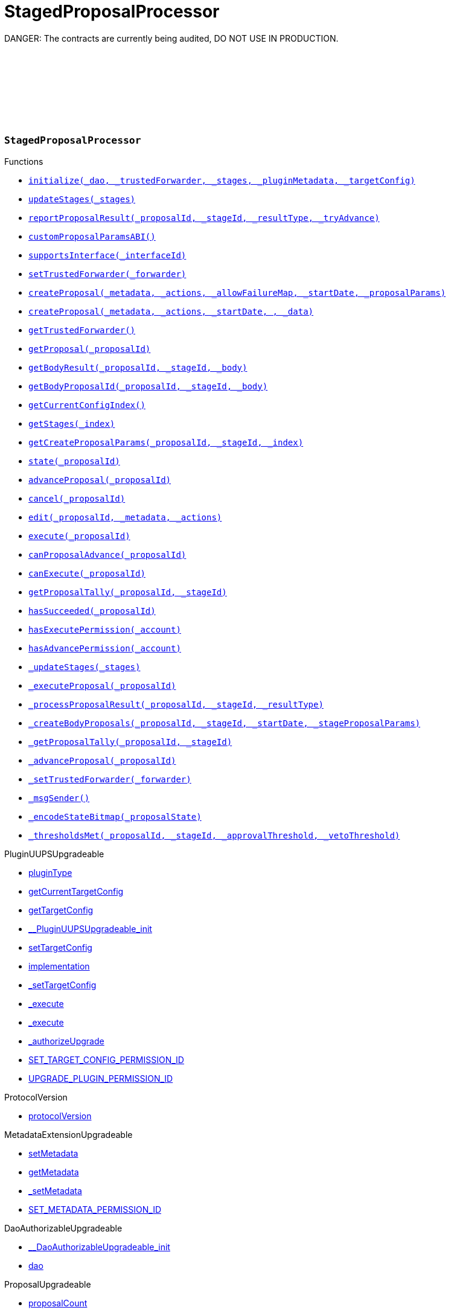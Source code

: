 :github-icon: pass:[<svg class="icon"><use href="#github-icon"/></svg>]
:xref-StagedProposalProcessor-initialize-contract-IDAO-address-struct-StagedProposalProcessor-Stage---bytes-struct-IPlugin-TargetConfig-: xref:SPP.adoc#StagedProposalProcessor-initialize-contract-IDAO-address-struct-StagedProposalProcessor-Stage---bytes-struct-IPlugin-TargetConfig-
:xref-StagedProposalProcessor-updateStages-struct-StagedProposalProcessor-Stage---: xref:SPP.adoc#StagedProposalProcessor-updateStages-struct-StagedProposalProcessor-Stage---
:xref-StagedProposalProcessor-reportProposalResult-uint256-uint16-enum-StagedProposalProcessor-ResultType-bool-: xref:SPP.adoc#StagedProposalProcessor-reportProposalResult-uint256-uint16-enum-StagedProposalProcessor-ResultType-bool-
:xref-StagedProposalProcessor-customProposalParamsABI--: xref:SPP.adoc#StagedProposalProcessor-customProposalParamsABI--
:xref-StagedProposalProcessor-supportsInterface-bytes4-: xref:SPP.adoc#StagedProposalProcessor-supportsInterface-bytes4-
:xref-StagedProposalProcessor-setTrustedForwarder-address-: xref:SPP.adoc#StagedProposalProcessor-setTrustedForwarder-address-
:xref-StagedProposalProcessor-createProposal-bytes-struct-Action---uint128-uint64-bytes-----: xref:SPP.adoc#StagedProposalProcessor-createProposal-bytes-struct-Action---uint128-uint64-bytes-----
:xref-StagedProposalProcessor-createProposal-bytes-struct-Action---uint64-uint64-bytes-: xref:SPP.adoc#StagedProposalProcessor-createProposal-bytes-struct-Action---uint64-uint64-bytes-
:xref-StagedProposalProcessor-getTrustedForwarder--: xref:SPP.adoc#StagedProposalProcessor-getTrustedForwarder--
:xref-StagedProposalProcessor-getProposal-uint256-: xref:SPP.adoc#StagedProposalProcessor-getProposal-uint256-
:xref-StagedProposalProcessor-getBodyResult-uint256-uint16-address-: xref:SPP.adoc#StagedProposalProcessor-getBodyResult-uint256-uint16-address-
:xref-StagedProposalProcessor-getBodyProposalId-uint256-uint16-address-: xref:SPP.adoc#StagedProposalProcessor-getBodyProposalId-uint256-uint16-address-
:xref-StagedProposalProcessor-getCurrentConfigIndex--: xref:SPP.adoc#StagedProposalProcessor-getCurrentConfigIndex--
:xref-StagedProposalProcessor-getStages-uint256-: xref:SPP.adoc#StagedProposalProcessor-getStages-uint256-
:xref-StagedProposalProcessor-getCreateProposalParams-uint256-uint16-uint256-: xref:SPP.adoc#StagedProposalProcessor-getCreateProposalParams-uint256-uint16-uint256-
:xref-StagedProposalProcessor-state-uint256-: xref:SPP.adoc#StagedProposalProcessor-state-uint256-
:xref-StagedProposalProcessor-advanceProposal-uint256-: xref:SPP.adoc#StagedProposalProcessor-advanceProposal-uint256-
:xref-StagedProposalProcessor-cancel-uint256-: xref:SPP.adoc#StagedProposalProcessor-cancel-uint256-
:xref-StagedProposalProcessor-edit-uint256-bytes-struct-Action---: xref:SPP.adoc#StagedProposalProcessor-edit-uint256-bytes-struct-Action---
:xref-StagedProposalProcessor-execute-uint256-: xref:SPP.adoc#StagedProposalProcessor-execute-uint256-
:xref-StagedProposalProcessor-canProposalAdvance-uint256-: xref:SPP.adoc#StagedProposalProcessor-canProposalAdvance-uint256-
:xref-StagedProposalProcessor-canExecute-uint256-: xref:SPP.adoc#StagedProposalProcessor-canExecute-uint256-
:xref-StagedProposalProcessor-getProposalTally-uint256-uint16-: xref:SPP.adoc#StagedProposalProcessor-getProposalTally-uint256-uint16-
:xref-StagedProposalProcessor-hasSucceeded-uint256-: xref:SPP.adoc#StagedProposalProcessor-hasSucceeded-uint256-
:xref-StagedProposalProcessor-hasExecutePermission-address-: xref:SPP.adoc#StagedProposalProcessor-hasExecutePermission-address-
:xref-StagedProposalProcessor-hasAdvancePermission-address-: xref:SPP.adoc#StagedProposalProcessor-hasAdvancePermission-address-
:xref-StagedProposalProcessor-_updateStages-struct-StagedProposalProcessor-Stage---: xref:SPP.adoc#StagedProposalProcessor-_updateStages-struct-StagedProposalProcessor-Stage---
:xref-StagedProposalProcessor-_executeProposal-uint256-: xref:SPP.adoc#StagedProposalProcessor-_executeProposal-uint256-
:xref-StagedProposalProcessor-_processProposalResult-uint256-uint16-enum-StagedProposalProcessor-ResultType-: xref:SPP.adoc#StagedProposalProcessor-_processProposalResult-uint256-uint16-enum-StagedProposalProcessor-ResultType-
:xref-StagedProposalProcessor-_createBodyProposals-uint256-uint16-uint64-bytes---: xref:SPP.adoc#StagedProposalProcessor-_createBodyProposals-uint256-uint16-uint64-bytes---
:xref-StagedProposalProcessor-_getProposalTally-uint256-uint16-: xref:SPP.adoc#StagedProposalProcessor-_getProposalTally-uint256-uint16-
:xref-StagedProposalProcessor-_advanceProposal-uint256-: xref:SPP.adoc#StagedProposalProcessor-_advanceProposal-uint256-
:xref-StagedProposalProcessor-_setTrustedForwarder-address-: xref:SPP.adoc#StagedProposalProcessor-_setTrustedForwarder-address-
:xref-StagedProposalProcessor-_msgSender--: xref:SPP.adoc#StagedProposalProcessor-_msgSender--
:xref-StagedProposalProcessor-_encodeStateBitmap-enum-StagedProposalProcessor-ProposalState-: xref:SPP.adoc#StagedProposalProcessor-_encodeStateBitmap-enum-StagedProposalProcessor-ProposalState-
:xref-StagedProposalProcessor-_thresholdsMet-uint256-uint16-uint256-uint256-: xref:SPP.adoc#StagedProposalProcessor-_thresholdsMet-uint256-uint16-uint256-uint256-
:xref-StagedProposalProcessor-ProposalAdvanced-uint256-uint256-: xref:SPP.adoc#StagedProposalProcessor-ProposalAdvanced-uint256-uint256-
:xref-StagedProposalProcessor-ProposalCanceled-uint256-uint256-address-: xref:SPP.adoc#StagedProposalProcessor-ProposalCanceled-uint256-uint256-address-
:xref-StagedProposalProcessor-ProposalEdited-uint256-uint256-address-bytes-struct-Action---: xref:SPP.adoc#StagedProposalProcessor-ProposalEdited-uint256-uint256-address-bytes-struct-Action---
:xref-StagedProposalProcessor-ProposalResultReported-uint256-uint16-address-: xref:SPP.adoc#StagedProposalProcessor-ProposalResultReported-uint256-uint16-address-
:xref-StagedProposalProcessor-SubProposalCreated-uint256-uint16-address-uint256-: xref:SPP.adoc#StagedProposalProcessor-SubProposalCreated-uint256-uint16-address-uint256-
:xref-StagedProposalProcessor-SubProposalNotCreated-uint256-uint16-address-bytes-: xref:SPP.adoc#StagedProposalProcessor-SubProposalNotCreated-uint256-uint16-address-bytes-
:xref-StagedProposalProcessor-StagesUpdated-struct-StagedProposalProcessor-Stage---: xref:SPP.adoc#StagedProposalProcessor-StagesUpdated-struct-StagedProposalProcessor-Stage---
:xref-StagedProposalProcessor-TrustedForwarderUpdated-address-: xref:SPP.adoc#StagedProposalProcessor-TrustedForwarderUpdated-address-
:xref-StagedProposalProcessorSetup-constructor--: xref:SPP.adoc#StagedProposalProcessorSetup-constructor--
:xref-StagedProposalProcessorSetup-prepareInstallation-address-bytes-: xref:SPP.adoc#StagedProposalProcessorSetup-prepareInstallation-address-bytes-
:xref-StagedProposalProcessorSetup-prepareUpdate-address-uint16-struct-IPluginSetup-SetupPayload-: xref:SPP.adoc#StagedProposalProcessorSetup-prepareUpdate-address-uint16-struct-IPluginSetup-SetupPayload-
:xref-StagedProposalProcessorSetup-prepareUninstallation-address-struct-IPluginSetup-SetupPayload-: xref:SPP.adoc#StagedProposalProcessorSetup-prepareUninstallation-address-struct-IPluginSetup-SetupPayload-
:xref-StagedProposalProcessorSetup-CONDITION_IMPLEMENTATION-address: xref:SPP.adoc#StagedProposalProcessorSetup-CONDITION_IMPLEMENTATION-address
:xref-SPPRuleCondition-constructor-address-struct-RuledCondition-Rule---: xref:SPP.adoc#SPPRuleCondition-constructor-address-struct-RuledCondition-Rule---
:xref-SPPRuleCondition-initialize-address-struct-RuledCondition-Rule---: xref:SPP.adoc#SPPRuleCondition-initialize-address-struct-RuledCondition-Rule---
:xref-SPPRuleCondition-isGranted-address-address-bytes32-bytes-: xref:SPP.adoc#SPPRuleCondition-isGranted-address-address-bytes32-bytes-
:xref-SPPRuleCondition-_updateRules-struct-RuledCondition-Rule---: xref:SPP.adoc#SPPRuleCondition-_updateRules-struct-RuledCondition-Rule---
:xref-SPPRuleCondition-updateRules-struct-RuledCondition-Rule---: xref:SPP.adoc#SPPRuleCondition-updateRules-struct-RuledCondition-Rule---
:xref-SPPRuleCondition-UPDATE_RULES_PERMISSION_ID-bytes32: xref:SPP.adoc#SPPRuleCondition-UPDATE_RULES_PERMISSION_ID-bytes32
= StagedProposalProcessor

DANGER: The contracts are currently being audited, DO NOT USE IN PRODUCTION.

:ResultType: pass:normal[xref:#StagedProposalProcessor-ResultType[`++ResultType++`]]
:ProposalState: pass:normal[xref:#StagedProposalProcessor-ProposalState[`++ProposalState++`]]
:Body: pass:normal[xref:#StagedProposalProcessor-Body[`++Body++`]]
:Stage: pass:normal[xref:#StagedProposalProcessor-Stage[`++Stage++`]]
:Proposal: pass:normal[xref:#StagedProposalProcessor-Proposal[`++Proposal++`]]
:ProposalAdvanced: pass:normal[xref:#StagedProposalProcessor-ProposalAdvanced-uint256-uint256-[`++ProposalAdvanced++`]]
:ProposalCanceled: pass:normal[xref:#StagedProposalProcessor-ProposalCanceled-uint256-uint256-address-[`++ProposalCanceled++`]]
:ProposalEdited: pass:normal[xref:#StagedProposalProcessor-ProposalEdited-uint256-uint256-address-bytes-struct-Action---[`++ProposalEdited++`]]
:ProposalResultReported: pass:normal[xref:#StagedProposalProcessor-ProposalResultReported-uint256-uint16-address-[`++ProposalResultReported++`]]
:SubProposalCreated: pass:normal[xref:#StagedProposalProcessor-SubProposalCreated-uint256-uint16-address-uint256-[`++SubProposalCreated++`]]
:SubProposalNotCreated: pass:normal[xref:#StagedProposalProcessor-SubProposalNotCreated-uint256-uint16-address-bytes-[`++SubProposalNotCreated++`]]
:StagesUpdated: pass:normal[xref:#StagedProposalProcessor-StagesUpdated-struct-StagedProposalProcessor-Stage---[`++StagesUpdated++`]]
:TrustedForwarderUpdated: pass:normal[xref:#StagedProposalProcessor-TrustedForwarderUpdated-address-[`++TrustedForwarderUpdated++`]]
:initialize: pass:normal[xref:#StagedProposalProcessor-initialize-contract-IDAO-address-struct-StagedProposalProcessor-Stage---bytes-struct-IPlugin-TargetConfig-[`++initialize++`]]
:updateStages: pass:normal[xref:#StagedProposalProcessor-updateStages-struct-StagedProposalProcessor-Stage---[`++updateStages++`]]
:reportProposalResult: pass:normal[xref:#StagedProposalProcessor-reportProposalResult-uint256-uint16-enum-StagedProposalProcessor-ResultType-bool-[`++reportProposalResult++`]]
:customProposalParamsABI: pass:normal[xref:#StagedProposalProcessor-customProposalParamsABI--[`++customProposalParamsABI++`]]
:supportsInterface: pass:normal[xref:#StagedProposalProcessor-supportsInterface-bytes4-[`++supportsInterface++`]]
:setTrustedForwarder: pass:normal[xref:#StagedProposalProcessor-setTrustedForwarder-address-[`++setTrustedForwarder++`]]
:createProposal: pass:normal[xref:#StagedProposalProcessor-createProposal-bytes-struct-Action---uint128-uint64-bytes-----[`++createProposal++`]]
:createProposal: pass:normal[xref:#StagedProposalProcessor-createProposal-bytes-struct-Action---uint64-uint64-bytes-[`++createProposal++`]]
:getTrustedForwarder: pass:normal[xref:#StagedProposalProcessor-getTrustedForwarder--[`++getTrustedForwarder++`]]
:getProposal: pass:normal[xref:#StagedProposalProcessor-getProposal-uint256-[`++getProposal++`]]
:getBodyResult: pass:normal[xref:#StagedProposalProcessor-getBodyResult-uint256-uint16-address-[`++getBodyResult++`]]
:getBodyProposalId: pass:normal[xref:#StagedProposalProcessor-getBodyProposalId-uint256-uint16-address-[`++getBodyProposalId++`]]
:getCurrentConfigIndex: pass:normal[xref:#StagedProposalProcessor-getCurrentConfigIndex--[`++getCurrentConfigIndex++`]]
:getStages: pass:normal[xref:#StagedProposalProcessor-getStages-uint256-[`++getStages++`]]
:getCreateProposalParams: pass:normal[xref:#StagedProposalProcessor-getCreateProposalParams-uint256-uint16-uint256-[`++getCreateProposalParams++`]]
:state: pass:normal[xref:#StagedProposalProcessor-state-uint256-[`++state++`]]
:advanceProposal: pass:normal[xref:#StagedProposalProcessor-advanceProposal-uint256-[`++advanceProposal++`]]
:cancel: pass:normal[xref:#StagedProposalProcessor-cancel-uint256-[`++cancel++`]]
:edit: pass:normal[xref:#StagedProposalProcessor-edit-uint256-bytes-struct-Action---[`++edit++`]]
:execute: pass:normal[xref:#StagedProposalProcessor-execute-uint256-[`++execute++`]]
:canProposalAdvance: pass:normal[xref:#StagedProposalProcessor-canProposalAdvance-uint256-[`++canProposalAdvance++`]]
:canExecute: pass:normal[xref:#StagedProposalProcessor-canExecute-uint256-[`++canExecute++`]]
:getProposalTally: pass:normal[xref:#StagedProposalProcessor-getProposalTally-uint256-uint16-[`++getProposalTally++`]]
:hasSucceeded: pass:normal[xref:#StagedProposalProcessor-hasSucceeded-uint256-[`++hasSucceeded++`]]
:hasExecutePermission: pass:normal[xref:#StagedProposalProcessor-hasExecutePermission-address-[`++hasExecutePermission++`]]
:hasAdvancePermission: pass:normal[xref:#StagedProposalProcessor-hasAdvancePermission-address-[`++hasAdvancePermission++`]]
:_updateStages: pass:normal[xref:#StagedProposalProcessor-_updateStages-struct-StagedProposalProcessor-Stage---[`++_updateStages++`]]
:_executeProposal: pass:normal[xref:#StagedProposalProcessor-_executeProposal-uint256-[`++_executeProposal++`]]
:_processProposalResult: pass:normal[xref:#StagedProposalProcessor-_processProposalResult-uint256-uint16-enum-StagedProposalProcessor-ResultType-[`++_processProposalResult++`]]
:_createBodyProposals: pass:normal[xref:#StagedProposalProcessor-_createBodyProposals-uint256-uint16-uint64-bytes---[`++_createBodyProposals++`]]
:_getProposalTally: pass:normal[xref:#StagedProposalProcessor-_getProposalTally-uint256-uint16-[`++_getProposalTally++`]]
:_advanceProposal: pass:normal[xref:#StagedProposalProcessor-_advanceProposal-uint256-[`++_advanceProposal++`]]
:_setTrustedForwarder: pass:normal[xref:#StagedProposalProcessor-_setTrustedForwarder-address-[`++_setTrustedForwarder++`]]
:_msgSender: pass:normal[xref:#StagedProposalProcessor-_msgSender--[`++_msgSender++`]]
:_encodeStateBitmap: pass:normal[xref:#StagedProposalProcessor-_encodeStateBitmap-enum-StagedProposalProcessor-ProposalState-[`++_encodeStateBitmap++`]]
:_thresholdsMet: pass:normal[xref:#StagedProposalProcessor-_thresholdsMet-uint256-uint16-uint256-uint256-[`++_thresholdsMet++`]]

[.contract]
[[StagedProposalProcessor]]
=== `++StagedProposalProcessor++` link:/blob/v1.0//Users/giorgilagidze/Desktop/work/multibody/staged-proposal-processor-plugin/src/StagedProposalProcessor.sol[{github-icon},role=heading-link]

[.contract-index]
.Functions
--
* {xref-StagedProposalProcessor-initialize-contract-IDAO-address-struct-StagedProposalProcessor-Stage---bytes-struct-IPlugin-TargetConfig-}[`++initialize(_dao, _trustedForwarder, _stages, _pluginMetadata, _targetConfig)++`]
* {xref-StagedProposalProcessor-updateStages-struct-StagedProposalProcessor-Stage---}[`++updateStages(_stages)++`]
* {xref-StagedProposalProcessor-reportProposalResult-uint256-uint16-enum-StagedProposalProcessor-ResultType-bool-}[`++reportProposalResult(_proposalId, _stageId, _resultType, _tryAdvance)++`]
* {xref-StagedProposalProcessor-customProposalParamsABI--}[`++customProposalParamsABI()++`]
* {xref-StagedProposalProcessor-supportsInterface-bytes4-}[`++supportsInterface(_interfaceId)++`]
* {xref-StagedProposalProcessor-setTrustedForwarder-address-}[`++setTrustedForwarder(_forwarder)++`]
* {xref-StagedProposalProcessor-createProposal-bytes-struct-Action---uint128-uint64-bytes-----}[`++createProposal(_metadata, _actions, _allowFailureMap, _startDate, _proposalParams)++`]
* {xref-StagedProposalProcessor-createProposal-bytes-struct-Action---uint64-uint64-bytes-}[`++createProposal(_metadata, _actions, _startDate, , _data)++`]
* {xref-StagedProposalProcessor-getTrustedForwarder--}[`++getTrustedForwarder()++`]
* {xref-StagedProposalProcessor-getProposal-uint256-}[`++getProposal(_proposalId)++`]
* {xref-StagedProposalProcessor-getBodyResult-uint256-uint16-address-}[`++getBodyResult(_proposalId, _stageId, _body)++`]
* {xref-StagedProposalProcessor-getBodyProposalId-uint256-uint16-address-}[`++getBodyProposalId(_proposalId, _stageId, _body)++`]
* {xref-StagedProposalProcessor-getCurrentConfigIndex--}[`++getCurrentConfigIndex()++`]
* {xref-StagedProposalProcessor-getStages-uint256-}[`++getStages(_index)++`]
* {xref-StagedProposalProcessor-getCreateProposalParams-uint256-uint16-uint256-}[`++getCreateProposalParams(_proposalId, _stageId, _index)++`]
* {xref-StagedProposalProcessor-state-uint256-}[`++state(_proposalId)++`]
* {xref-StagedProposalProcessor-advanceProposal-uint256-}[`++advanceProposal(_proposalId)++`]
* {xref-StagedProposalProcessor-cancel-uint256-}[`++cancel(_proposalId)++`]
* {xref-StagedProposalProcessor-edit-uint256-bytes-struct-Action---}[`++edit(_proposalId, _metadata, _actions)++`]
* {xref-StagedProposalProcessor-execute-uint256-}[`++execute(_proposalId)++`]
* {xref-StagedProposalProcessor-canProposalAdvance-uint256-}[`++canProposalAdvance(_proposalId)++`]
* {xref-StagedProposalProcessor-canExecute-uint256-}[`++canExecute(_proposalId)++`]
* {xref-StagedProposalProcessor-getProposalTally-uint256-uint16-}[`++getProposalTally(_proposalId, _stageId)++`]
* {xref-StagedProposalProcessor-hasSucceeded-uint256-}[`++hasSucceeded(_proposalId)++`]
* {xref-StagedProposalProcessor-hasExecutePermission-address-}[`++hasExecutePermission(_account)++`]
* {xref-StagedProposalProcessor-hasAdvancePermission-address-}[`++hasAdvancePermission(_account)++`]
* {xref-StagedProposalProcessor-_updateStages-struct-StagedProposalProcessor-Stage---}[`++_updateStages(_stages)++`]
* {xref-StagedProposalProcessor-_executeProposal-uint256-}[`++_executeProposal(_proposalId)++`]
* {xref-StagedProposalProcessor-_processProposalResult-uint256-uint16-enum-StagedProposalProcessor-ResultType-}[`++_processProposalResult(_proposalId, _stageId, _resultType)++`]
* {xref-StagedProposalProcessor-_createBodyProposals-uint256-uint16-uint64-bytes---}[`++_createBodyProposals(_proposalId, _stageId, _startDate, _stageProposalParams)++`]
* {xref-StagedProposalProcessor-_getProposalTally-uint256-uint16-}[`++_getProposalTally(_proposalId, _stageId)++`]
* {xref-StagedProposalProcessor-_advanceProposal-uint256-}[`++_advanceProposal(_proposalId)++`]
* {xref-StagedProposalProcessor-_setTrustedForwarder-address-}[`++_setTrustedForwarder(_forwarder)++`]
* {xref-StagedProposalProcessor-_msgSender--}[`++_msgSender()++`]
* {xref-StagedProposalProcessor-_encodeStateBitmap-enum-StagedProposalProcessor-ProposalState-}[`++_encodeStateBitmap(_proposalState)++`]
* {xref-StagedProposalProcessor-_thresholdsMet-uint256-uint16-uint256-uint256-}[`++_thresholdsMet(_proposalId, _stageId, _approvalThreshold, _vetoThreshold)++`]

[.contract-subindex-inherited]
.PluginUUPSUpgradeable
* link:https://github.com/aragon/osx-commons/tree/main/contracts/src/plugin/PluginUUPSUpgradeable.sol[pluginType]
* link:https://github.com/aragon/osx-commons/tree/main/contracts/src/plugin/PluginUUPSUpgradeable.sol[getCurrentTargetConfig]
* link:https://github.com/aragon/osx-commons/tree/main/contracts/src/plugin/PluginUUPSUpgradeable.sol[getTargetConfig]
* link:https://github.com/aragon/osx-commons/tree/main/contracts/src/plugin/PluginUUPSUpgradeable.sol[__PluginUUPSUpgradeable_init]
* link:https://github.com/aragon/osx-commons/tree/main/contracts/src/plugin/PluginUUPSUpgradeable.sol[setTargetConfig]
* link:https://github.com/aragon/osx-commons/tree/main/contracts/src/plugin/PluginUUPSUpgradeable.sol[implementation]
* link:https://github.com/aragon/osx-commons/tree/main/contracts/src/plugin/PluginUUPSUpgradeable.sol[_setTargetConfig]
* link:https://github.com/aragon/osx-commons/tree/main/contracts/src/plugin/PluginUUPSUpgradeable.sol[_execute]
* link:https://github.com/aragon/osx-commons/tree/main/contracts/src/plugin/PluginUUPSUpgradeable.sol[_execute]
* link:https://github.com/aragon/osx-commons/tree/main/contracts/src/plugin/PluginUUPSUpgradeable.sol[_authorizeUpgrade]
* link:https://github.com/aragon/osx-commons/tree/main/contracts/src/plugin/PluginUUPSUpgradeable.sol[SET_TARGET_CONFIG_PERMISSION_ID]
* link:https://github.com/aragon/osx-commons/tree/main/contracts/src/plugin/PluginUUPSUpgradeable.sol[UPGRADE_PLUGIN_PERMISSION_ID]

[.contract-subindex-inherited]
.ProtocolVersion
* link:https://github.com/aragon/osx-commons/tree/main/contracts/src/utils/versioning/ProtocolVersion.sol[protocolVersion]

[.contract-subindex-inherited]
.IProtocolVersion

[.contract-subindex-inherited]
.MetadataExtensionUpgradeable
* link:https://github.com/aragon/osx-commons/tree/main/contracts/src/utils/metadata/MetadataExtensionUpgradeable.sol[setMetadata]
* link:https://github.com/aragon/osx-commons/tree/main/contracts/src/utils/metadata/MetadataExtensionUpgradeable.sol[getMetadata]
* link:https://github.com/aragon/osx-commons/tree/main/contracts/src/utils/metadata/MetadataExtensionUpgradeable.sol[_setMetadata]
* link:https://github.com/aragon/osx-commons/tree/main/contracts/src/utils/metadata/MetadataExtensionUpgradeable.sol[SET_METADATA_PERMISSION_ID]

[.contract-subindex-inherited]
.DaoAuthorizableUpgradeable
* link:https://github.com/aragon/osx-commons/tree/main/contracts/src/permission/auth/DaoAuthorizableUpgradeable.sol[__DaoAuthorizableUpgradeable_init]
* link:https://github.com/aragon/osx-commons/tree/main/contracts/src/permission/auth/DaoAuthorizableUpgradeable.sol[dao]

[.contract-subindex-inherited]
.ContextUpgradeable

[.contract-subindex-inherited]
.UUPSUpgradeable

[.contract-subindex-inherited]
.ERC1967UpgradeUpgradeable

[.contract-subindex-inherited]
.IERC1967Upgradeable

[.contract-subindex-inherited]
.IERC1822ProxiableUpgradeable

[.contract-subindex-inherited]
.ProposalUpgradeable
* link:https://github.com/aragon/osx-commons/tree/main/contracts/src/plugin/extensions/proposal/ProposalUpgradeable.sol[proposalCount]
* link:https://github.com/aragon/osx-commons/tree/main/contracts/src/plugin/extensions/proposal/ProposalUpgradeable.sol[_createProposalId]

[.contract-subindex-inherited]
.ERC165Upgradeable

[.contract-subindex-inherited]
.IERC165Upgradeable

[.contract-subindex-inherited]
.Initializable

[.contract-subindex-inherited]
.IPlugin

[.contract-subindex-inherited]
.IProposal

--

[.contract-index]
.Events
--
* {xref-StagedProposalProcessor-ProposalAdvanced-uint256-uint256-}[`++ProposalAdvanced(proposalId, stageId)++`]
* {xref-StagedProposalProcessor-ProposalCanceled-uint256-uint256-address-}[`++ProposalCanceled(proposalId, stageId, sender)++`]
* {xref-StagedProposalProcessor-ProposalEdited-uint256-uint256-address-bytes-struct-Action---}[`++ProposalEdited(proposalId, stageId, sender, metadata, actions)++`]
* {xref-StagedProposalProcessor-ProposalResultReported-uint256-uint16-address-}[`++ProposalResultReported(proposalId, stageId, body)++`]
* {xref-StagedProposalProcessor-SubProposalCreated-uint256-uint16-address-uint256-}[`++SubProposalCreated(proposalId, stageId, body, bodyProposalId)++`]
* {xref-StagedProposalProcessor-SubProposalNotCreated-uint256-uint16-address-bytes-}[`++SubProposalNotCreated(proposalId, stageId, body, reason)++`]
* {xref-StagedProposalProcessor-StagesUpdated-struct-StagedProposalProcessor-Stage---}[`++StagesUpdated(stages)++`]
* {xref-StagedProposalProcessor-TrustedForwarderUpdated-address-}[`++TrustedForwarderUpdated(forwarder)++`]

[.contract-subindex-inherited]
.PluginUUPSUpgradeable
* link:https://github.com/aragon/osx-commons/tree/main/contracts/src/plugin/PluginUUPSUpgradeable.sol[TargetSet]

[.contract-subindex-inherited]
.ProtocolVersion

[.contract-subindex-inherited]
.IProtocolVersion

[.contract-subindex-inherited]
.MetadataExtensionUpgradeable
* link:https://github.com/aragon/osx-commons/tree/main/contracts/src/utils/metadata/MetadataExtensionUpgradeable.sol[MetadataSet]

[.contract-subindex-inherited]
.DaoAuthorizableUpgradeable

[.contract-subindex-inherited]
.ContextUpgradeable

[.contract-subindex-inherited]
.UUPSUpgradeable

[.contract-subindex-inherited]
.ERC1967UpgradeUpgradeable

[.contract-subindex-inherited]
.IERC1967Upgradeable

[.contract-subindex-inherited]
.IERC1822ProxiableUpgradeable

[.contract-subindex-inherited]
.ProposalUpgradeable

[.contract-subindex-inherited]
.ERC165Upgradeable

[.contract-subindex-inherited]
.IERC165Upgradeable

[.contract-subindex-inherited]
.Initializable

[.contract-subindex-inherited]
.IPlugin

[.contract-subindex-inherited]
.IProposal
* link:https://github.com/aragon/osx-commons/tree/main/contracts/src/plugin/extensions/proposal/IProposal.sol[ProposalCreated]
* link:https://github.com/aragon/osx-commons/tree/main/contracts/src/plugin/extensions/proposal/IProposal.sol[ProposalExecuted]

--

[.contract-index]
.Errors
--

[.contract-subindex-inherited]
.PluginUUPSUpgradeable
* link:https://github.com/aragon/osx-commons/tree/main/contracts/src/plugin/PluginUUPSUpgradeable.sol[InvalidTargetConfig]
* link:https://github.com/aragon/osx-commons/tree/main/contracts/src/plugin/PluginUUPSUpgradeable.sol[DelegateCallFailed]
* link:https://github.com/aragon/osx-commons/tree/main/contracts/src/plugin/PluginUUPSUpgradeable.sol[AlreadyInitialized]

[.contract-subindex-inherited]
.ProtocolVersion

[.contract-subindex-inherited]
.IProtocolVersion

[.contract-subindex-inherited]
.MetadataExtensionUpgradeable

[.contract-subindex-inherited]
.DaoAuthorizableUpgradeable

[.contract-subindex-inherited]
.ContextUpgradeable

[.contract-subindex-inherited]
.UUPSUpgradeable

[.contract-subindex-inherited]
.ERC1967UpgradeUpgradeable

[.contract-subindex-inherited]
.IERC1967Upgradeable

[.contract-subindex-inherited]
.IERC1822ProxiableUpgradeable

[.contract-subindex-inherited]
.ProposalUpgradeable
* link:https://github.com/aragon/osx-commons/tree/main/contracts/src/plugin/extensions/proposal/ProposalUpgradeable.sol[FunctionDeprecated]

[.contract-subindex-inherited]
.ERC165Upgradeable

[.contract-subindex-inherited]
.IERC165Upgradeable

[.contract-subindex-inherited]
.Initializable

[.contract-subindex-inherited]
.IPlugin

[.contract-subindex-inherited]
.IProposal

--

[.contract-item]
[[StagedProposalProcessor-initialize-contract-IDAO-address-struct-StagedProposalProcessor-Stage---bytes-struct-IPlugin-TargetConfig-]]
==== `[.contract-item-name]#++initialize++#++(contract IDAO _dao, address _trustedForwarder, struct StagedProposalProcessor.Stage[] _stages, bytes _pluginMetadata, struct IPlugin.TargetConfig _targetConfig)++` [.item-kind]#external#

Initializes the component.

This method is required to support [ERC-1822](https://eips.ethereum.org/EIPS/eip-1822).

[.contract-item]
[[StagedProposalProcessor-updateStages-struct-StagedProposalProcessor-Stage---]]
==== `[.contract-item-name]#++updateStages++#++(struct StagedProposalProcessor.Stage[] _stages)++` [.item-kind]#external#

Allows to update stage configuration.

Requires the caller to have the &#x60;UPDATE_STAGES_PERMISSION_ID&#x60; permission.
     Reverts if the provided &#x60;_stages&#x60; array is empty.

[.contract-item]
[[StagedProposalProcessor-reportProposalResult-uint256-uint16-enum-StagedProposalProcessor-ResultType-bool-]]
==== `[.contract-item-name]#++reportProposalResult++#++(uint256 _proposalId, uint16 _stageId, enum StagedProposalProcessor.ResultType _resultType, bool _tryAdvance)++` [.item-kind]#external#

Reports and records the result for a proposal at a specific stage.

This function can be called by any address even if it is not included in the stage configuration.
     &#x60;_canProposalAdvance&#x60; function ensures that only records from addresses
     in the stage configuration are used.
     If &#x60;_tryAdvance&#x60; is true, the proposal will attempt to advance to the next stage if eligible.
     Requires the caller to have the &#x60;EXECUTE_PERMISSION_ID&#x60; permission to execute the final stage.

[.contract-item]
[[StagedProposalProcessor-customProposalParamsABI--]]
==== `[.contract-item-name]#++customProposalParamsABI++#++() → string++` [.item-kind]#external#

The human-readable abi format for extra params included in &#x60;data&#x60; of &#x60;createProposal&#x60;.

This plugin inherits from &#x60;IProposal&#x60;, requiring an override for this function.

[.contract-item]
[[StagedProposalProcessor-supportsInterface-bytes4-]]
==== `[.contract-item-name]#++supportsInterface++#++(bytes4 _interfaceId) → bool++` [.item-kind]#public#

Checks if this or the parent contract supports an interface by its ID.

[.contract-item]
[[StagedProposalProcessor-setTrustedForwarder-address-]]
==== `[.contract-item-name]#++setTrustedForwarder++#++(address _forwarder)++` [.item-kind]#public#

Sets a new trusted forwarder address.

Requires the caller to have the &#x60;SET_TRUSTED_FORWARDER_PERMISSION_ID&#x60; permission.

[.contract-item]
[[StagedProposalProcessor-createProposal-bytes-struct-Action---uint128-uint64-bytes-----]]
==== `[.contract-item-name]#++createProposal++#++(bytes _metadata, struct Action[] _actions, uint128 _allowFailureMap, uint64 _startDate, bytes[][] _proposalParams) → uint256 proposalId++` [.item-kind]#public#

Creates a new proposal in this &#x60;StagedProposalProcessor&#x60; plugin.

Requires the caller to have the &#x60;CREATE_PROPOSAL_PERMISSION_ID&#x60; permission.
     Also creates proposals for non-manual bodies in the first stage of the proposal process.

[.contract-item]
[[StagedProposalProcessor-createProposal-bytes-struct-Action---uint64-uint64-bytes-]]
==== `[.contract-item-name]#++createProposal++#++(bytes _metadata, struct Action[] _actions, uint64 _startDate, uint64, bytes _data) → uint256 proposalId++` [.item-kind]#public#

Creates a new proposal.

Calls a public function that requires the &#x60;CREATE_PERMISSION_ID&#x60; permission.

[.contract-item]
[[StagedProposalProcessor-getTrustedForwarder--]]
==== `[.contract-item-name]#++getTrustedForwarder++#++() → address++` [.item-kind]#public#

Retrieves the address of the trusted forwarder.

[.contract-item]
[[StagedProposalProcessor-getProposal-uint256-]]
==== `[.contract-item-name]#++getProposal++#++(uint256 _proposalId) → struct StagedProposalProcessor.Proposal++` [.item-kind]#public#

Retrieves all information associated with a proposal by its ID.

[.contract-item]
[[StagedProposalProcessor-getBodyResult-uint256-uint16-address-]]
==== `[.contract-item-name]#++getBodyResult++#++(uint256 _proposalId, uint16 _stageId, address _body) → enum StagedProposalProcessor.ResultType++` [.item-kind]#public#

Retrieves the result type submitted by a body for a specific proposal and stage.

[.contract-item]
[[StagedProposalProcessor-getBodyProposalId-uint256-uint16-address-]]
==== `[.contract-item-name]#++getBodyProposalId++#++(uint256 _proposalId, uint16 _stageId, address _body) → uint256++` [.item-kind]#public#

Retrieves the sub proposal id.

[.contract-item]
[[StagedProposalProcessor-getCurrentConfigIndex--]]
==== `[.contract-item-name]#++getCurrentConfigIndex++#++() → uint16++` [.item-kind]#public#

Retrieves the current configuration index at which the current configurations of stages are stored.

[.contract-item]
[[StagedProposalProcessor-getStages-uint256-]]
==== `[.contract-item-name]#++getStages++#++(uint256 _index) → struct StagedProposalProcessor.Stage[]++` [.item-kind]#public#

Retrieves the stages stored on the &#x60;_index&#x60; in the &#x60;stages&#x60; configuration.

[.contract-item]
[[StagedProposalProcessor-getCreateProposalParams-uint256-uint16-uint256-]]
==== `[.contract-item-name]#++getCreateProposalParams++#++(uint256 _proposalId, uint16 _stageId, uint256 _index) → bytes++` [.item-kind]#public#

Retrieves the &#x60;data&#x60; parameter encoded for a sub-body&#x27;s &#x60;createProposal&#x60; function in a specific stage.
        Excludes sub-bodies from the first stage, as their parameters are not stored for efficiency.

[.contract-item]
[[StagedProposalProcessor-state-uint256-]]
==== `[.contract-item-name]#++state++#++(uint256 _proposalId) → enum StagedProposalProcessor.ProposalState++` [.item-kind]#public#

Current state of a proposal.

[.contract-item]
[[StagedProposalProcessor-advanceProposal-uint256-]]
==== `[.contract-item-name]#++advanceProposal++#++(uint256 _proposalId)++` [.item-kind]#public#

Advances the specified proposal to the next stage if allowed.

This function checks whether the proposal exists and can advance based on its current state.
     If the proposal is in the final stage, the caller must have the
     &#x60;EXECUTE_PERMISSION_ID&#x60; permission to execute it.

[.contract-item]
[[StagedProposalProcessor-cancel-uint256-]]
==== `[.contract-item-name]#++cancel++#++(uint256 _proposalId)++` [.item-kind]#public#

Cancels the proposal.

The proposal can be canceled only if it&#x27;s allowed in the stage configuration.
     The caller must have the &#x60;CANCEL_PERMISSION_ID&#x60; permission to cancel it.

[.contract-item]
[[StagedProposalProcessor-edit-uint256-bytes-struct-Action---]]
==== `[.contract-item-name]#++edit++#++(uint256 _proposalId, bytes _metadata, struct Action[] _actions)++` [.item-kind]#public#

Edits the proposal.

The proposal can be editable only if it&#x27;s allowed in the stage configuration.
     The caller must have the &#x60;EDIT_PERMISSION_ID&#x60; permission to cancel it
     and stage must be advanceable.

[.contract-item]
[[StagedProposalProcessor-execute-uint256-]]
==== `[.contract-item-name]#++execute++#++(uint256 _proposalId)++` [.item-kind]#public#

Executes a proposal.

Requires the &#x60;EXECUTE_PERMISSION_ID&#x60; permission.

[.contract-item]
[[StagedProposalProcessor-canProposalAdvance-uint256-]]
==== `[.contract-item-name]#++canProposalAdvance++#++(uint256 _proposalId) → bool++` [.item-kind]#public#

Determines whether the specified proposal can be advanced to the next stage.

Reverts if the proposal with the given &#x60;_proposalId&#x60; does not exist.

[.contract-item]
[[StagedProposalProcessor-canExecute-uint256-]]
==== `[.contract-item-name]#++canExecute++#++(uint256 _proposalId) → bool++` [.item-kind]#public#

Checks if a proposal can be executed.

[.contract-item]
[[StagedProposalProcessor-getProposalTally-uint256-uint16-]]
==== `[.contract-item-name]#++getProposalTally++#++(uint256 _proposalId, uint16 _stageId) → uint256 approvals, uint256 vetoes++` [.item-kind]#public#

Calculates and retrieves the number of approvals and vetoes for a proposal.

[.contract-item]
[[StagedProposalProcessor-hasSucceeded-uint256-]]
==== `[.contract-item-name]#++hasSucceeded++#++(uint256 _proposalId) → bool++` [.item-kind]#public#

Whether proposal succeeded or not.

Note that this must not include time window checks and only make a decision based on the thresholds.

[.contract-item]
[[StagedProposalProcessor-hasExecutePermission-address-]]
==== `[.contract-item-name]#++hasExecutePermission++#++(address _account) → bool++` [.item-kind]#public#

Checks whether the caller has the required permission to execute a proposal at the last stage.

[.contract-item]
[[StagedProposalProcessor-hasAdvancePermission-address-]]
==== `[.contract-item-name]#++hasAdvancePermission++#++(address _account) → bool++` [.item-kind]#public#

Checks whether the caller has the required permission to advance a proposal.

[.contract-item]
[[StagedProposalProcessor-_updateStages-struct-StagedProposalProcessor-Stage---]]
==== `[.contract-item-name]#++_updateStages++#++(struct StagedProposalProcessor.Stage[] _stages)++` [.item-kind]#internal#

Internal function to update stage configuration.

It&#x27;s a caller&#x27;s responsibility not to call this in case &#x60;_stages&#x60; are empty.
     This function can not be overridden as it&#x27;s crucial to not allow duplicating bodies
     in the same stage, because proposal creation and report functions depend on this assumption.

[.contract-item]
[[StagedProposalProcessor-_executeProposal-uint256-]]
==== `[.contract-item-name]#++_executeProposal++#++(uint256 _proposalId)++` [.item-kind]#internal#

Internal function that executes the proposal&#x27;s actions.

[.contract-item]
[[StagedProposalProcessor-_processProposalResult-uint256-uint16-enum-StagedProposalProcessor-ResultType-]]
==== `[.contract-item-name]#++_processProposalResult++#++(uint256 _proposalId, uint16 _stageId, enum StagedProposalProcessor.ResultType _resultType)++` [.item-kind]#internal#

Records the result by the caller.

Assumes that bodies are not duplicated in the same stage. See &#x60;_updateStages&#x60; function.

[.contract-item]
[[StagedProposalProcessor-_createBodyProposals-uint256-uint16-uint64-bytes---]]
==== `[.contract-item-name]#++_createBodyProposals++#++(uint256 _proposalId, uint16 _stageId, uint64 _startDate, bytes[] _stageProposalParams)++` [.item-kind]#internal#

Creates proposals on the non-manual bodies of the &#x60;stageId&#x60;.

Assumes that bodies are not duplicated in the same stage. See &#x60;_updateStages&#x60; function.

[.contract-item]
[[StagedProposalProcessor-_getProposalTally-uint256-uint16-]]
==== `[.contract-item-name]#++_getProposalTally++#++(uint256 _proposalId, uint16 _stageId) → uint256 approvals, uint256 vetoes++` [.item-kind]#internal#

Internal function to calculate and retrieve the number of approvals and
        vetoes for a proposal in the &#x60;_stageId&#x60;.

Assumes that bodies are not duplicated in the same stage. See &#x60;_updateStages&#x60; function.
     This function ensures that only records from addresses in the stage configuration are used.

[.contract-item]
[[StagedProposalProcessor-_advanceProposal-uint256-]]
==== `[.contract-item-name]#++_advanceProposal++#++(uint256 _proposalId)++` [.item-kind]#internal#

Advances a proposal to the next stage or executes it if it is in the final stage.

Assumes the proposal is eligible to advance. If the proposal is not in the final stage,
     it creates proposals for the sub-bodies in the next stage.
     If the proposal is in the final stage, it triggers execution.

[.contract-item]
[[StagedProposalProcessor-_setTrustedForwarder-address-]]
==== `[.contract-item-name]#++_setTrustedForwarder++#++(address _forwarder)++` [.item-kind]#internal#

Sets a new trusted forwarder address and emits the event.

[.contract-item]
[[StagedProposalProcessor-_msgSender--]]
==== `[.contract-item-name]#++_msgSender++#++() → address++` [.item-kind]#internal#

Retrieves the original sender address, considering if the call was made through a trusted forwarder.

If the &#x60;msg.sender&#x60; is the trusted forwarder, extracts the original sender from the calldata.

[.contract-item]
[[StagedProposalProcessor-_encodeStateBitmap-enum-StagedProposalProcessor-ProposalState-]]
==== `[.contract-item-name]#++_encodeStateBitmap++#++(enum StagedProposalProcessor.ProposalState _proposalState) → bytes32++` [.item-kind]#internal#

Encodes a &#x60;ProposalState&#x60; into a &#x60;bytes32&#x60; representation where each bit enabled
        corresponds the underlying position in the &#x60;ProposalState&#x60; enum.

[.contract-item]
[[StagedProposalProcessor-_thresholdsMet-uint256-uint16-uint256-uint256-]]
==== `[.contract-item-name]#++_thresholdsMet++#++(uint256 _proposalId, uint16 _stageId, uint256 _approvalThreshold, uint256 _vetoThreshold) → bool++` [.item-kind]#internal#

Internal helper function that decides if the stage&#x27;s thresholds are satisfied.

[.contract-item]
[[StagedProposalProcessor-ProposalAdvanced-uint256-uint256-]]
==== `[.contract-item-name]#++ProposalAdvanced++#++(uint256 indexed proposalId, uint256 indexed stageId)++` [.item-kind]#event#

Emitted when the proposal is advanced to the next stage.

[.contract-item]
[[StagedProposalProcessor-ProposalCanceled-uint256-uint256-address-]]
==== `[.contract-item-name]#++ProposalCanceled++#++(uint256 indexed proposalId, uint256 indexed stageId, address indexed sender)++` [.item-kind]#event#

Emitted when the proposal gets cancelled.

[.contract-item]
[[StagedProposalProcessor-ProposalEdited-uint256-uint256-address-bytes-struct-Action---]]
==== `[.contract-item-name]#++ProposalEdited++#++(uint256 indexed proposalId, uint256 indexed stageId, address indexed sender, bytes metadata, struct Action[] actions)++` [.item-kind]#event#

Emitted when the proposal gets editted.

[.contract-item]
[[StagedProposalProcessor-ProposalResultReported-uint256-uint16-address-]]
==== `[.contract-item-name]#++ProposalResultReported++#++(uint256 indexed proposalId, uint16 indexed stageId, address indexed body)++` [.item-kind]#event#

Emitted when a body reports results by calling &#x60;reportProposalResult&#x60;.

[.contract-item]
[[StagedProposalProcessor-SubProposalCreated-uint256-uint16-address-uint256-]]
==== `[.contract-item-name]#++SubProposalCreated++#++(uint256 indexed proposalId, uint16 indexed stageId, address indexed body, uint256 bodyProposalId)++` [.item-kind]#event#

Emitted when this plugin successfully creates a proposal on sub-body.

[.contract-item]
[[StagedProposalProcessor-SubProposalNotCreated-uint256-uint16-address-bytes-]]
==== `[.contract-item-name]#++SubProposalNotCreated++#++(uint256 indexed proposalId, uint16 indexed stageId, address indexed body, bytes reason)++` [.item-kind]#event#

Emitted when this plugin fails in creating a proposal on sub-body.

[.contract-item]
[[StagedProposalProcessor-StagesUpdated-struct-StagedProposalProcessor-Stage---]]
==== `[.contract-item-name]#++StagesUpdated++#++(struct StagedProposalProcessor.Stage[] stages)++` [.item-kind]#event#

Emitted when the stage configuration is updated for a proposal process.

[.contract-item]
[[StagedProposalProcessor-TrustedForwarderUpdated-address-]]
==== `[.contract-item-name]#++TrustedForwarderUpdated++#++(address indexed forwarder)++` [.item-kind]#event#

Emitted when the trusted forwarder is updated.

:CONDITION_IMPLEMENTATION: pass:normal[xref:#StagedProposalProcessorSetup-CONDITION_IMPLEMENTATION-address[`++CONDITION_IMPLEMENTATION++`]]
:constructor: pass:normal[xref:#StagedProposalProcessorSetup-constructor--[`++constructor++`]]
:prepareInstallation: pass:normal[xref:#StagedProposalProcessorSetup-prepareInstallation-address-bytes-[`++prepareInstallation++`]]
:prepareUpdate: pass:normal[xref:#StagedProposalProcessorSetup-prepareUpdate-address-uint16-struct-IPluginSetup-SetupPayload-[`++prepareUpdate++`]]
:prepareUninstallation: pass:normal[xref:#StagedProposalProcessorSetup-prepareUninstallation-address-struct-IPluginSetup-SetupPayload-[`++prepareUninstallation++`]]

[.contract]
[[StagedProposalProcessorSetup]]
=== `++StagedProposalProcessorSetup++` link:/blob/v1.0//Users/giorgilagidze/Desktop/work/multibody/staged-proposal-processor-plugin/src/StagedProposalProcessorSetup.sol[{github-icon},role=heading-link]

Release 1, Build 1

[.contract-index]
.Functions
--
* {xref-StagedProposalProcessorSetup-constructor--}[`++constructor()++`]
* {xref-StagedProposalProcessorSetup-prepareInstallation-address-bytes-}[`++prepareInstallation(_dao, _installationParams)++`]
* {xref-StagedProposalProcessorSetup-prepareUpdate-address-uint16-struct-IPluginSetup-SetupPayload-}[`++prepareUpdate(_dao, _fromBuild, _payload)++`]
* {xref-StagedProposalProcessorSetup-prepareUninstallation-address-struct-IPluginSetup-SetupPayload-}[`++prepareUninstallation(_dao, _payload)++`]
* {xref-StagedProposalProcessorSetup-CONDITION_IMPLEMENTATION-address}[`++CONDITION_IMPLEMENTATION()++`]

[.contract-subindex-inherited]
.PluginUpgradeableSetup
* link:https://github.com/aragon/osx-commons/tree/main/contracts/src/plugin/setup/PluginUpgradeableSetup.sol[supportsInterface]
* link:https://github.com/aragon/osx-commons/tree/main/contracts/src/plugin/setup/PluginUpgradeableSetup.sol[implementation]

[.contract-subindex-inherited]
.ProtocolVersion
* link:https://github.com/aragon/osx-commons/tree/main/contracts/src/utils/versioning/ProtocolVersion.sol[protocolVersion]

[.contract-subindex-inherited]
.IProtocolVersion

[.contract-subindex-inherited]
.IPluginSetup

[.contract-subindex-inherited]
.ERC165

[.contract-subindex-inherited]
.IERC165

--

[.contract-index]
.Errors
--

[.contract-subindex-inherited]
.PluginUpgradeableSetup
* link:https://github.com/aragon/osx-commons/tree/main/contracts/src/plugin/setup/PluginUpgradeableSetup.sol[InvalidUpdatePath]

[.contract-subindex-inherited]
.ProtocolVersion

[.contract-subindex-inherited]
.IProtocolVersion

[.contract-subindex-inherited]
.IPluginSetup

[.contract-subindex-inherited]
.ERC165

[.contract-subindex-inherited]
.IERC165

--

[.contract-item]
[[StagedProposalProcessorSetup-constructor--]]
==== `[.contract-item-name]#++constructor++#++()++` [.item-kind]#public#

Constructs the &#x60;PluginUpgradeableSetup&#x60; by storing the &#x60;SPP&#x60; implementation address.

The implementation address is used to deploy UUPS proxies referencing it and
to verify the plugin on the respective block explorers.

[.contract-item]
[[StagedProposalProcessorSetup-prepareInstallation-address-bytes-]]
==== `[.contract-item-name]#++prepareInstallation++#++(address _dao, bytes _installationParams) → address spp, struct IPluginSetup.PreparedSetupData preparedSetupData++` [.item-kind]#external#

Prepares the installation of a plugin.

[.contract-item]
[[StagedProposalProcessorSetup-prepareUpdate-address-uint16-struct-IPluginSetup-SetupPayload-]]
==== `[.contract-item-name]#++prepareUpdate++#++(address _dao, uint16 _fromBuild, struct IPluginSetup.SetupPayload _payload) → bytes, struct IPluginSetup.PreparedSetupData++` [.item-kind]#external#

Prepares the update of a plugin.

The default implementation for the initial build 1 that reverts because no earlier build exists.

[.contract-item]
[[StagedProposalProcessorSetup-prepareUninstallation-address-struct-IPluginSetup-SetupPayload-]]
==== `[.contract-item-name]#++prepareUninstallation++#++(address _dao, struct IPluginSetup.SetupPayload _payload) → struct PermissionLib.MultiTargetPermission[] permissions++` [.item-kind]#external#

Prepares the uninstallation of a plugin.

[.contract-item]
[[StagedProposalProcessorSetup-CONDITION_IMPLEMENTATION-address]]
==== `[.contract-item-name]#++CONDITION_IMPLEMENTATION++#++() → address++` [.item-kind]#public#

The address of the condition implementation contract.

:UPDATE_RULES_PERMISSION_ID: pass:normal[xref:#SPPRuleCondition-UPDATE_RULES_PERMISSION_ID-bytes32[`++UPDATE_RULES_PERMISSION_ID++`]]
:constructor: pass:normal[xref:#SPPRuleCondition-constructor-address-struct-RuledCondition-Rule---[`++constructor++`]]
:initialize: pass:normal[xref:#SPPRuleCondition-initialize-address-struct-RuledCondition-Rule---[`++initialize++`]]
:isGranted: pass:normal[xref:#SPPRuleCondition-isGranted-address-address-bytes32-bytes-[`++isGranted++`]]
:_updateRules: pass:normal[xref:#SPPRuleCondition-_updateRules-struct-RuledCondition-Rule---[`++_updateRules++`]]
:updateRules: pass:normal[xref:#SPPRuleCondition-updateRules-struct-RuledCondition-Rule---[`++updateRules++`]]

[.contract]
[[SPPRuleCondition]]
=== `++SPPRuleCondition++` link:/blob/v1.0//Users/giorgilagidze/Desktop/work/multibody/staged-proposal-processor-plugin/src/utils/SPPRuleCondition.sol[{github-icon},role=heading-link]

This contract must be deployed either with clonable or `new` keyword.

[.contract-index]
.Functions
--
* {xref-SPPRuleCondition-constructor-address-struct-RuledCondition-Rule---}[`++constructor(_dao, _rules)++`]
* {xref-SPPRuleCondition-initialize-address-struct-RuledCondition-Rule---}[`++initialize(_dao, _rules)++`]
* {xref-SPPRuleCondition-isGranted-address-address-bytes32-bytes-}[`++isGranted(_where, _who, _permissionId, )++`]
* {xref-SPPRuleCondition-_updateRules-struct-RuledCondition-Rule---}[`++_updateRules(_rules)++`]
* {xref-SPPRuleCondition-updateRules-struct-RuledCondition-Rule---}[`++updateRules(_rules)++`]
* {xref-SPPRuleCondition-UPDATE_RULES_PERMISSION_ID-bytes32}[`++UPDATE_RULES_PERMISSION_ID()++`]

[.contract-subindex-inherited]
.RuledCondition
* link:https://github.com/aragon/osx-commons/tree/main/contracts/src/permission/condition/extensions/RuledCondition.sol[supportsInterface]
* link:https://github.com/aragon/osx-commons/tree/main/contracts/src/permission/condition/extensions/RuledCondition.sol[getRules]
* link:https://github.com/aragon/osx-commons/tree/main/contracts/src/permission/condition/extensions/RuledCondition.sol[_evalRule]
* link:https://github.com/aragon/osx-commons/tree/main/contracts/src/permission/condition/extensions/RuledCondition.sol[_evalLogic]
* link:https://github.com/aragon/osx-commons/tree/main/contracts/src/permission/condition/extensions/RuledCondition.sol[_checkCondition]
* link:https://github.com/aragon/osx-commons/tree/main/contracts/src/permission/condition/extensions/RuledCondition.sol[_compare]
* link:https://github.com/aragon/osx-commons/tree/main/contracts/src/permission/condition/extensions/RuledCondition.sol[encodeIfElse]
* link:https://github.com/aragon/osx-commons/tree/main/contracts/src/permission/condition/extensions/RuledCondition.sol[encodeLogicalOperator]
* link:https://github.com/aragon/osx-commons/tree/main/contracts/src/permission/condition/extensions/RuledCondition.sol[decodeRuleValue]

[.contract-subindex-inherited]
.PermissionConditionUpgradeable

[.contract-subindex-inherited]
.ProtocolVersion
* link:https://github.com/aragon/osx-commons/tree/main/contracts/src/utils/versioning/ProtocolVersion.sol[protocolVersion]

[.contract-subindex-inherited]
.IProtocolVersion

[.contract-subindex-inherited]
.IPermissionCondition

[.contract-subindex-inherited]
.ERC165Upgradeable

[.contract-subindex-inherited]
.IERC165Upgradeable

[.contract-subindex-inherited]
.DaoAuthorizableUpgradeable
* link:https://github.com/aragon/osx-commons/tree/main/contracts/src/permission/auth/DaoAuthorizableUpgradeable.sol[__DaoAuthorizableUpgradeable_init]
* link:https://github.com/aragon/osx-commons/tree/main/contracts/src/permission/auth/DaoAuthorizableUpgradeable.sol[dao]

[.contract-subindex-inherited]
.ContextUpgradeable

[.contract-subindex-inherited]
.Initializable

--

[.contract-index]
.Events
--

[.contract-subindex-inherited]
.RuledCondition
* link:https://github.com/aragon/osx-commons/tree/main/contracts/src/permission/condition/extensions/RuledCondition.sol[RulesUpdated]

[.contract-subindex-inherited]
.PermissionConditionUpgradeable

[.contract-subindex-inherited]
.ProtocolVersion

[.contract-subindex-inherited]
.IProtocolVersion

[.contract-subindex-inherited]
.IPermissionCondition

[.contract-subindex-inherited]
.ERC165Upgradeable

[.contract-subindex-inherited]
.IERC165Upgradeable

[.contract-subindex-inherited]
.DaoAuthorizableUpgradeable

[.contract-subindex-inherited]
.ContextUpgradeable

[.contract-subindex-inherited]
.Initializable

--

[.contract-item]
[[SPPRuleCondition-constructor-address-struct-RuledCondition-Rule---]]
==== `[.contract-item-name]#++constructor++#++(address _dao, struct RuledCondition.Rule[] _rules)++` [.item-kind]#public#

Disables the initializers on the implementation contract to prevent it from being left uninitialized.

[.contract-item]
[[SPPRuleCondition-initialize-address-struct-RuledCondition-Rule---]]
==== `[.contract-item-name]#++initialize++#++(address _dao, struct RuledCondition.Rule[] _rules)++` [.item-kind]#public#

Initializes the component.

[.contract-item]
[[SPPRuleCondition-isGranted-address-address-bytes32-bytes-]]
==== `[.contract-item-name]#++isGranted++#++(address _where, address _who, bytes32 _permissionId, bytes) → bool isPermitted++` [.item-kind]#external#

Checks if a call is permitted.

[.contract-item]
[[SPPRuleCondition-_updateRules-struct-RuledCondition-Rule---]]
==== `[.contract-item-name]#++_updateRules++#++(struct RuledCondition.Rule[] _rules)++` [.item-kind]#internal#

Internal function that updates the rules.

[.contract-item]
[[SPPRuleCondition-updateRules-struct-RuledCondition-Rule---]]
==== `[.contract-item-name]#++updateRules++#++(struct RuledCondition.Rule[] _rules)++` [.item-kind]#public#

Updates the rules that will be used as a check upon proposal creation on &#x60;StagedProposalProcessor&#x60;.

[.contract-item]
[[SPPRuleCondition-UPDATE_RULES_PERMISSION_ID-bytes32]]
==== `[.contract-item-name]#++UPDATE_RULES_PERMISSION_ID++#++() → bytes32++` [.item-kind]#public#

The ID of the permission required to call the &#x60;updateRules&#x60; function.

